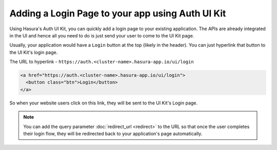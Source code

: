 Adding a Login Page to your app using Auth UI Kit
=================================================

Using Hasura's Auth UI Kit, you can quickly add a login page to your existing application. The APIs are already integrated in the UI and hence all you need to do is just send your user to come to the UI Kit page.

Usually, your application would have a ``Login`` button at the top (likely in the header). You can just hyperlink that button to the UI Kit's login page.

The URL to hyperlink - ``https://auth.<cluster-name>.hasura-app.io/ui/login``

.. code-block:: html

  <a href="https://auth.<cluster-name>.hasura-app.io/ui/login">
    <button class="btn">Login</button>
  </a>


So when your website users click on this link, they will be sent to the UI Kit's Login page.


.. note::

  You can add the query parameter :doc:`redirect_url <redirect>` to the URL so that once the user completes their login flow, they will be redirected back to your application's page automatically.
